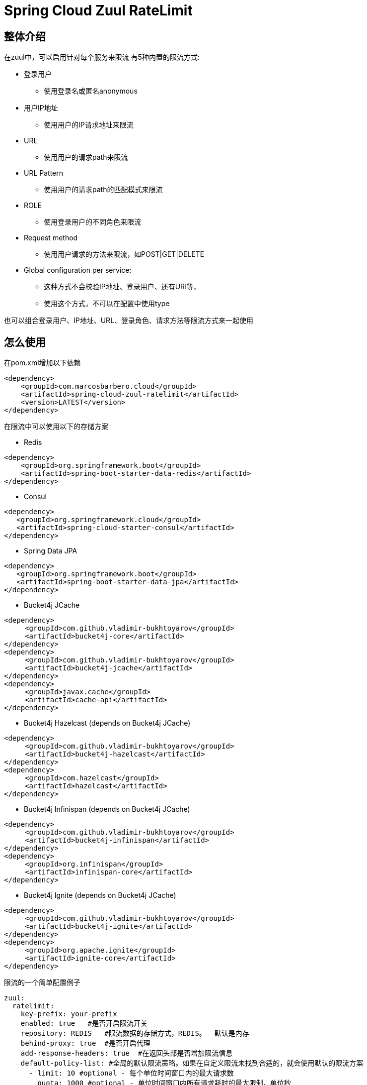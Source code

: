 = Spring Cloud Zuul RateLimit

== 整体介绍
在zuul中，可以启用针对每个服务来限流
有5种内置的限流方式:

 * 登录用户
 ** 使用登录名或匿名anonymous
 * 用户IP地址
 ** 使用用户的IP请求地址来限流
 * URL
 ** 使用用户的请求path来限流
 * URL Pattern
 ** 使用用户的请求path的匹配模式来限流
 * ROLE
 ** 使用登录用户的不同角色来限流
 * Request method
 ** 使用用户请求的方法来限流，如POST|GET|DELETE
 * Global configuration per service:
 ** 这种方式不会校验IP地址、登录用户、还有URI等、
 ** 使用这个方式，不可以在配置中使用type

[注意]
====
也可以组合登录用户、IP地址、URL、登录角色、请求方法等限流方式来一起使用
====

== 怎么使用
在pom.xml增加以下依赖

[source, xml]
----
<dependency>
    <groupId>com.marcosbarbero.cloud</groupId>
    <artifactId>spring-cloud-zuul-ratelimit</artifactId>
    <version>LATEST</version>
</dependency>
----

在限流中可以使用以下的存储方案

* Redis

[source, xml]
----
<dependency>
    <groupId>org.springframework.boot</groupId>
    <artifactId>spring-boot-starter-data-redis</artifactId>
</dependency>
----

* Consul

[source, xml]
----
<dependency>
   <groupId>org.springframework.cloud</groupId>
   <artifactId>spring-cloud-starter-consul</artifactId>
</dependency>
----

* Spring Data JPA

[source, xml]
----
<dependency>
   <groupId>org.springframework.boot</groupId>
   <artifactId>spring-boot-starter-data-jpa</artifactId>
</dependency>
----

* Bucket4j JCache

[source, xml]
----
<dependency>
     <groupId>com.github.vladimir-bukhtoyarov</groupId>
     <artifactId>bucket4j-core</artifactId>
</dependency>
<dependency>
     <groupId>com.github.vladimir-bukhtoyarov</groupId>
     <artifactId>bucket4j-jcache</artifactId>
</dependency>
<dependency>
     <groupId>javax.cache</groupId>
     <artifactId>cache-api</artifactId>
</dependency>
----

* Bucket4j Hazelcast (depends on Bucket4j JCache)

[source, xml]
----
<dependency>
     <groupId>com.github.vladimir-bukhtoyarov</groupId>
     <artifactId>bucket4j-hazelcast</artifactId>
</dependency>
<dependency>
     <groupId>com.hazelcast</groupId>
     <artifactId>hazelcast</artifactId>
</dependency>
----

* Bucket4j Infinispan (depends on Bucket4j JCache)

[source, xml]
----
<dependency>
     <groupId>com.github.vladimir-bukhtoyarov</groupId>
     <artifactId>bucket4j-infinispan</artifactId>
</dependency>
<dependency>
     <groupId>org.infinispan</groupId>
     <artifactId>infinispan-core</artifactId>
</dependency>
----

* Bucket4j Ignite (depends on Bucket4j JCache)

[source, xml]
----
<dependency>
     <groupId>com.github.vladimir-bukhtoyarov</groupId>
     <artifactId>bucket4j-ignite</artifactId>
</dependency>
<dependency>
     <groupId>org.apache.ignite</groupId>
     <artifactId>ignite-core</artifactId>
</dependency>
----

限流的一个简单配置例子
[source, yaml]
----
zuul:
  ratelimit:
    key-prefix: your-prefix 
    enabled: true   #是否开启限流开关
    repository: REDIS   #限流数据的存储方式，REDIS。  默认是内存
    behind-proxy: true  #是否开启代理
    add-response-headers: true  #在返回头部是否增加限流信息
    default-policy-list: #全局的默认限流策略。如果在自定义限流未找到合适的，就会使用默认的限流方案
      - limit: 10 #optional - 每个单位时间窗口内的最大请求数
        quota: 1000 #optional - 单位时间窗口内所有请求耗时的最大限制，单位秒
        refresh-interval: 60 #每个单位时间窗口，默认1秒。这里设置60秒即1分钟
        type: #限流方式。 按登录人、按请求的IP地址、按url、按请求的方法
          - user
          - origin
          - url
          - http_method
    policy-list:    #自定义限流策略
      myServiceId:  #注册中心服务的serviceId值
        - limit: 10
          quota: 1000
          refresh-interval:
          type: #optional
            - user
            - origin
            - url
        - type: #optional value for each type
            - user=anonymous
            - origin=somemachine.com
            - url=/api #url prefix
            - role=user
            - http_method=get #case insensitive
        - type:
            - url_pattern=/api/*/payment
----

简单例子配置
[source, properties]
----
zuul.ratelimit.enabled=true
zuul.ratelimit.key-prefix=your-prefix
zuul.ratelimit.repository=REDIS
zuul.ratelimit.behind-proxy=true
zuul.ratelimit.add-response-headers=true

zuul.ratelimit.default-policy-list[0].limit=10
zuul.ratelimit.default-policy-list[0].quota=1000
zuul.ratelimit.default-policy-list[0].refresh-interval=60

# Adding multiple rate limit type
zuul.ratelimit.default-policy-list[0].type[0]=user
zuul.ratelimit.default-policy-list[0].type[1]=origin
zuul.ratelimit.default-policy-list[0].type[2]=url
zuul.ratelimit.default-policy-list[0].type[3]=http_method

# Adding the first rate limit policy to "myServiceId"
zuul.ratelimit.policy-list.myServiceId[0].limit=10
zuul.ratelimit.policy-list.myServiceId[0].quota=1000
zuul.ratelimit.policy-list.myServiceId[0].refresh-interval=60
zuul.ratelimit.policy-list.myServiceId[0].type[0]=user
zuul.ratelimit.policy-list.myServiceId[0].type[1]=origin
zuul.ratelimit.policy-list.myServiceId[0].type[2]=url

# Adding the second rate limit policy to "myServiceId"
zuul.ratelimit.policy-list.myServiceId[1].type[0]=user=anonymous
zuul.ratelimit.policy-list.myServiceId[1].type[1]=origin=somemachine.com
zuul.ratelimit.policy-list.myServiceId[1].type[2]=url_pattern=/api/*/payment
zuul.ratelimit.policy-list.myServiceId[1].type[3]=role=user
zuul.ratelimit.policy-list.myServiceId[1].type[4]=http_method=get
----

== 限流实现方式

提供了8种方案:

[cols=2*, options="header"]
|===
|实现        | 数据存储

|ConsulRateLimiter     | https://www.consul.io/[Consul]

|RedisRateLimiter      | https://redis.io/[Redis]

|SpringDataRateLimiter | https://projects.spring.io/spring-data-jpa/[Spring Data]

|Bucket4jJCacheRateLimiter

.4+.^|https://github.com/vladimir-bukhtoyarov/bucket4j[Bucket4j]

|Bucket4jHazelcastRateLimiter

|Bucket4jIgniteRateLimiter

|Bucket4jInfinispanRateLimiter

|===

Bucket4j实现需要在项目配置 `@Qualifier("RateLimit")`Bean实例:

 * `JCache` - javax.cache.Cache
 * `Hazelcast` - com.hazelcast.core.IMap
 * `Ignite` - org.apache.ignite.IgniteCache
 * `Infinispan` - org.infinispan.functional.ReadWriteMap
 
== 通用的限流属性

Property namespace: __zuul.ratelimit__

|===
|属性名称| 属性值 |默认值

|enabled             |true/false                   |false
|behind-proxy        |true/false                   |false
|add-response-headers|true/false                   |true
|key-prefix          |String                       |${spring.application.name:rate-limit-application}
|repository          |CONSUL, REDIS, JPA, BUCKET4J_JCACHE, BUCKET4J_HAZELCAST, BUCKET4J_INFINISPAN, BUCKET4J_IGNITE| -
|default-policy-list |List of link:./spring-cloud-zuul-ratelimit-core/src/main/java/com/marcosbarbero/cloud/autoconfigure/zuul/ratelimit/config/properties/RateLimitProperties.java#L82[Policy]| -
|policy-list         |Map of Lists of link:./spring-cloud-zuul-ratelimit-core/src/main/java/com/marcosbarbero/cloud/autoconfigure/zuul/ratelimit/config/properties/RateLimitProperties.java#L82[Policy]| -
|postFilterOrder     |int                          |FilterConstants.SEND_RESPONSE_FILTER_ORDER - 10
|preFilterOrder      |int                          |FilterConstants.FORM_BODY_WRAPPER_FILTER_ORDER

|===

限流策略属性:

|===
|属性名称| 属性值 |默认值

|limit           |调用的次数      |  -
|quota           |调用所耗的时间        |  -
|refresh-interval|单位时间窗口的刷新时间              | 60秒
|type            | [ORIGIN, USER, URL, URL_PATTERN, ROLE, HTTP_METHOD] | []
|breakOnMatch    |true/false           |false

|===

== 可以做进一步定制的实现

这部分详细告诉您怎么增加自定义实现类

=== Key生成策略
如果现在提供的key生成策略不满足你，你可以自己创建自定义的key生成策略，来满足更适合您自己的内容

[source, java]
----
  @Bean
  public RateLimitKeyGenerator ratelimitKeyGenerator(RateLimitProperties properties, RateLimitUtils rateLimitUtils) {
      return new DefaultRateLimitKeyGenerator(properties, rateLimitUtils) {
          @Override
          public String key(HttpServletRequest request, Route route, RateLimitProperties.Policy policy) {
              return super.key(request, route, policy) + ":" + request.getMethod();
          }
      };
  }
----

=== 错误处理器
框架使用默认的错误处理器，在控制台输出错误日志，如果你不想在控制台输出，可以自定义错误处理器，比如直接返回统一的json错误信息

[source, java]
----
  @Bean
  public RateLimiterErrorHandler rateLimitErrorHandler() {
    return new DefaultRateLimiterErrorHandler() {
        @Override
        public void handleSaveError(String key, Exception e) {
            // custom code
        }
        
        @Override
        public void handleFetchError(String key, Exception e) {
            // custom code
        }
        
        @Override
        public void handleError(String msg, Exception e) {
            // custom code
        }
    }
  }
----